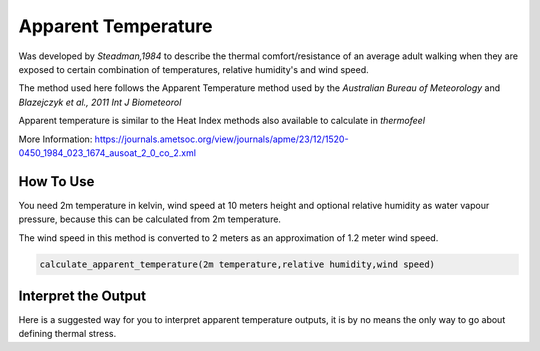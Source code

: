 Apparent Temperature
======================================
Was developed by *Steadman,1984* to describe the thermal comfort/resistance of an average adult walking
when they are exposed to certain combination of temperatures, relative humidity's and wind speed.

The method used here follows the Apparent Temperature method used by the *Australian Bureau of Meteorology*
and *Blazejczyk et al., 2011 Int J Biometeorol*

Apparent temperature is similar to the Heat Index methods also available to calculate in *thermofeel*

More Information: https://journals.ametsoc.org/view/journals/apme/23/12/1520-0450_1984_023_1674_ausoat_2_0_co_2.xml

How To Use
-----------
You need 2m temperature in kelvin, wind speed at 10 meters height
and optional relative humidity as water vapour pressure,
because this can be calculated from 2m temperature.

The wind speed in this method is converted to 2 meters as
an approximation of 1.2 meter wind speed.


.. code-block:: python

   calculate_apparent_temperature(2m temperature,relative humidity,wind speed)
    


Interpret the Output
--------------------

Here is a suggested way for you to interpret apparent temperature outputs, it is by no means the only way to go about defining thermal stress.

.. csv-table:: Apparent Temperature
    :file: atthresholds.csv
    :header-rows: 1
    :class: longtable
    :widths: 1 1


